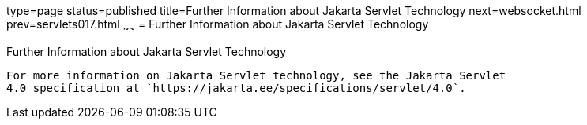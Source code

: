 type=page
status=published
title=Further Information about Jakarta Servlet Technology
next=websocket.html
prev=servlets017.html
~~~~~~
= Further Information about Jakarta Servlet Technology


[[BNAGW]][[further-information-about-java-servlet-technology]]

Further Information about Jakarta Servlet Technology
-------------------------------------------------

For more information on Jakarta Servlet technology, see the Jakarta Servlet
4.0 specification at `https://jakarta.ee/specifications/servlet/4.0`.
